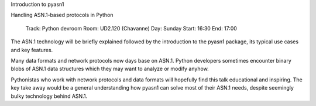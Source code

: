 Introduction to pyasn1

Handling ASN.1-based protocols in Python

 Track: Python devroom
 Room: UD2.120 (Chavanne)
 Day: Sunday
 Start: 16:30
 End: 17:00

The ASN.1 technology will be briefly explained followed by the introduction
to the pyasn1 package, its typical use cases and key features.

Many data formats and network protocols now days base on ASN.1. Python
developers sometimes encounter binary blobs of ASN.1 data structures which
they may want to analyze or modify anyhow.

Pythonistas who work with network protocols and data formats will hopefully
find this talk educational and inspiring. The key take away would be a general
understanding how pyasn1 can solve most of their ASN.1 needs, despite
seemingly bulky technology behind ASN.1.
